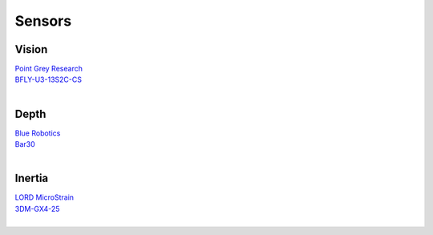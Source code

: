 Sensors
=======

Vision
------

| `Point Grey Research`_
| `BFLY-U3-13S2C-CS`_
|

Depth
-----

| `Blue Robotics`_
| `Bar30`_
|


Inertia
-------

| `LORD MicroStrain`_
| `3DM-GX4-25`_
|

.. _Point Grey Research: https://www.ptgrey.com/
.. _Blackfly: https://www.ptgrey.com/blackfly-usb3-vision-cameras/
.. _BFLY-U3-13S2C-CS: https://www.ptgrey.com/blackfly-13-mp-color-usb3-vision-sony-icx445

.. _Blue Robotics: https://www.bluerobotics.com/
.. _Bar30: https://www.bluerobotics.com/store/electronics/bar30-sensor-r1/

.. _LORD MicroStrain: https://www.microstrain.com/
.. _3DM-GX4-25: http://www.microstrain.com/inertial/3dm-gx4-25/

